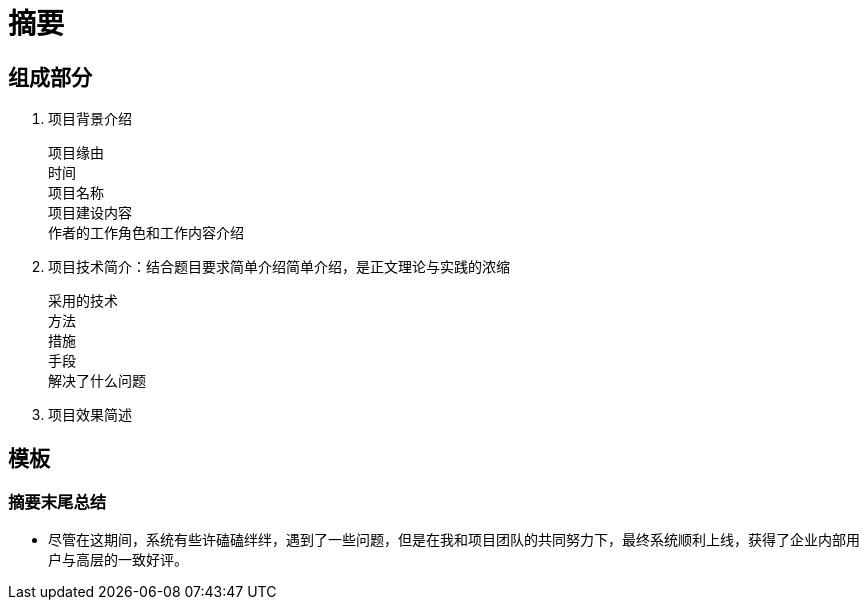 = 摘要

== 组成部分

. 项目背景介绍

    项目缘由
    时间
    项目名称
    项目建设内容
    作者的工作角色和工作内容介绍

. 项目技术简介：结合题目要求简单介绍简单介绍，是正文理论与实践的浓缩

    采用的技术
    方法
    措施
    手段
    解决了什么问题

. 项目效果简述

== 模板
=== 摘要末尾总结
* 尽管在这期间，系统有些许磕磕绊绊，遇到了一些问题，但是在我和项目团队的共同努力下，最终系统顺利上线，获得了企业内部用户与高层的一致好评。
